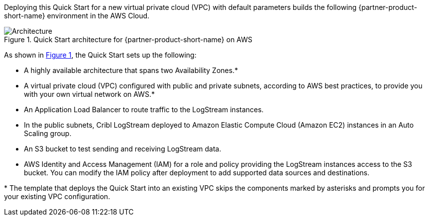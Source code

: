 :xrefstyle: short

Deploying this Quick Start for a new virtual private cloud (VPC) with
default parameters builds the following {partner-product-short-name} environment in the
AWS Cloud.

// Replace this example diagram with your own. Follow our wiki guidelines: https://w.amazon.com/bin/view/AWS_Quick_Starts/Process_for_PSAs/#HPrepareyourarchitecturediagram. Upload your source PowerPoint file to the GitHub {deployment name}/docs/images/ directory in this repo. 

[#architecture1]
.Quick Start architecture for {partner-product-short-name} on AWS
image::../docs/deployment_guide/images/architecture_diagram.png[Architecture]

As shown in <<architecture1>>, the Quick Start sets up the following:

* A highly available architecture that spans two Availability Zones.*
* A virtual private cloud (VPC) configured with public and private subnets, according to AWS best practices, to provide you with your own virtual network on AWS.*
* An Application Load Balancer to route traffic to the LogStream instances.
* In the public subnets, Cribl LogStream deployed to Amazon Elastic Compute Cloud (Amazon EC2) instances in an Auto Scaling group. 
* An S3 bucket to test sending and receiving LogStream data.
* AWS Identity and Access Management (IAM) for a role and policy providing the LogStream instances access to the S3 bucket. You can modify the IAM policy after deployment to add supported data sources and destinations.

[.small]#* The template that deploys the Quick Start into an existing VPC skips the components marked by asterisks and prompts you for your existing VPC configuration.#
